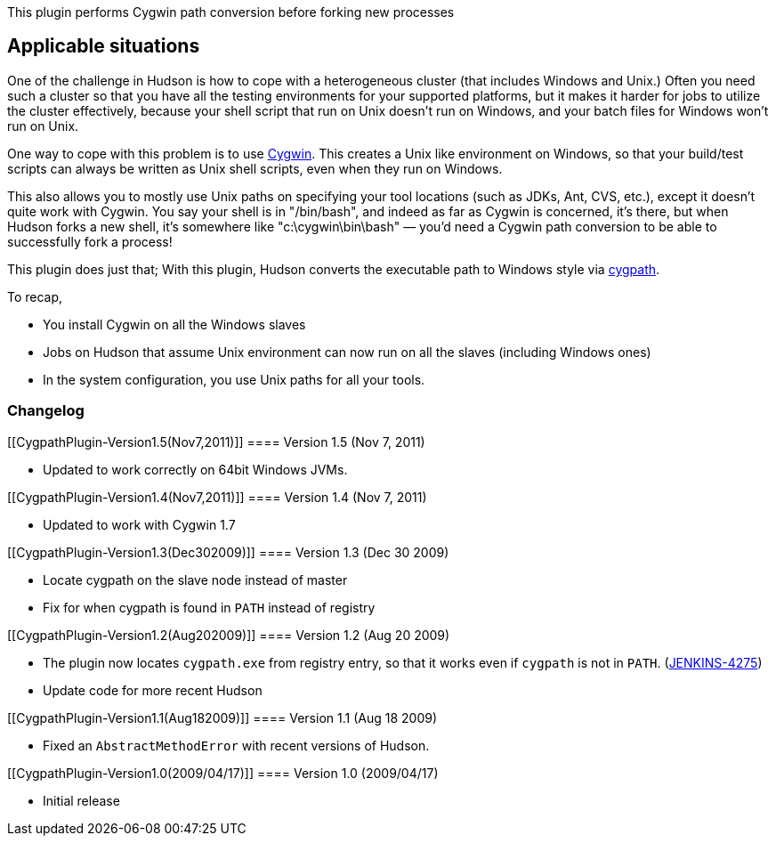 This plugin performs Cygwin path conversion before forking new processes

[[CygpathPlugin-Applicablesituations]]
== Applicable situations

One of the challenge in Hudson is how to cope with a heterogeneous
cluster (that includes Windows and Unix.) Often you need such a cluster
so that you have all the testing environments for your supported
platforms, but it makes it harder for jobs to utilize the cluster
effectively, because your shell script that run on Unix doesn't run on
Windows, and your batch files for Windows won't run on Unix.

One way to cope with this problem is to use
http://www.cygwin.com/[Cygwin]. This creates a Unix like environment on
Windows, so that your build/test scripts can always be written as Unix
shell scripts, even when they run on Windows.

This also allows you to mostly use Unix paths on specifying your tool
locations (such as JDKs, Ant, CVS, etc.), except it doesn't quite work
with Cygwin. You say your shell is in "/bin/bash", and indeed as far as
Cygwin is concerned, it's there, but when Hudson forks a new shell, it's
somewhere like "c:\cygwin\bin\bash" — you'd need a Cygwin path
conversion to be able to successfully fork a process!

This plugin does just that; With this plugin, Hudson converts the
executable path to Windows style via
http://www.cygwin.com/cygwin-ug-net/using-utils.html[cygpath].

To recap,

* You install Cygwin on all the Windows slaves
* Jobs on Hudson that assume Unix environment can now run on all the
slaves (including Windows ones)
* In the system configuration, you use Unix paths for all your tools.

[[CygpathPlugin-Changelog]]
=== Changelog

[[CygpathPlugin-Version1.5(Nov7,2011)]]
==== Version 1.5 (Nov 7, 2011)

* Updated to work correctly on 64bit Windows JVMs.

[[CygpathPlugin-Version1.4(Nov7,2011)]]
==== Version 1.4 (Nov 7, 2011)

* Updated to work with Cygwin 1.7

[[CygpathPlugin-Version1.3(Dec302009)]]
==== Version 1.3 (Dec 30 2009)

* Locate cygpath on the slave node instead of master
* Fix for when cygpath is found in `+PATH+` instead of registry

[[CygpathPlugin-Version1.2(Aug202009)]]
==== Version 1.2 (Aug 20 2009)

* The plugin now locates `+cygpath.exe+` from registry entry, so that it
works even if `+cygpath+` is not in `+PATH+`.
(https://issues.jenkins-ci.org/browse/JENKINS-4275[JENKINS-4275])
* Update code for more recent Hudson

[[CygpathPlugin-Version1.1(Aug182009)]]
==== Version 1.1 (Aug 18 2009)

* Fixed an `+AbstractMethodError+` with recent versions of Hudson.

[[CygpathPlugin-Version1.0(2009/04/17)]]
==== Version 1.0 (2009/04/17)

* Initial release
